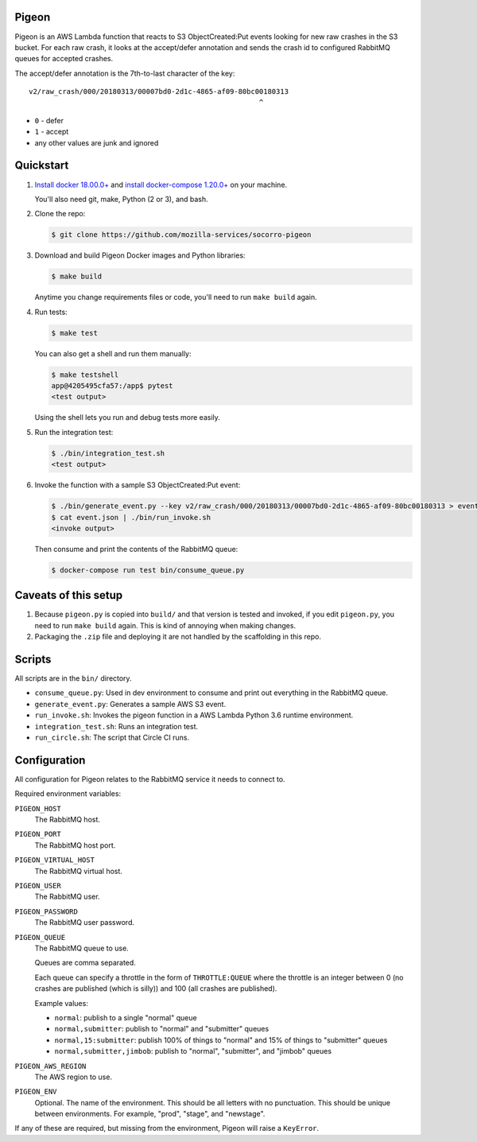 Pigeon
======

Pigeon is an AWS Lambda function that reacts to S3 ObjectCreated:Put events
looking for new raw crashes in the S3 bucket. For each raw crash, it looks
at the accept/defer annotation and sends the crash id to configured RabbitMQ
queues for accepted crashes.

The accept/defer annotation is the 7th-to-last character of the key::

  v2/raw_crash/000/20180313/00007bd0-2d1c-4865-af09-80bc00180313
                                                         ^

* ``0`` - defer
* ``1`` - accept
* any other values are junk and ignored


Quickstart
==========

1. `Install docker 18.00.0+ <https://docs.docker.com/install/>`_ and
   `install docker-compose 1.20.0+ <https://docs.docker.com/compose/install/>`_
   on your machine.

   You'll also need git, make, Python (2 or 3), and bash.

2. Clone the repo:

   .. code-block:: shell

      $ git clone https://github.com/mozilla-services/socorro-pigeon

3. Download and build Pigeon Docker images and Python libraries:

   .. code-block:: shell

      $ make build

   Anytime you change requirements files or code, you'll need to run
   ``make build`` again.

4. Run tests:

   .. code-block:: shell

      $ make test

   You can also get a shell and run them manually:

   .. code-block:: shell

      $ make testshell
      app@4205495cfa57:/app$ pytest
      <test output>

   Using the shell lets you run and debug tests more easily.

5. Run the integration test:

   .. code-block:: shell

      $ ./bin/integration_test.sh
      <test output>

6. Invoke the function with a sample S3 ObjectCreated:Put event:

   .. code-block:: shell

      $ ./bin/generate_event.py --key v2/raw_crash/000/20180313/00007bd0-2d1c-4865-af09-80bc00180313 > event.json
      $ cat event.json | ./bin/run_invoke.sh
      <invoke output>

   Then consume and print the contents of the RabbitMQ queue:

   .. code-block:: shell

      $ docker-compose run test bin/consume_queue.py


Caveats of this setup
=====================

1. Because ``pigeon.py`` is copied into ``build/`` and that version is tested
   and invoked, if you edit ``pigeon.py``, you need to run ``make build``
   again. This is kind of annoying when making changes.

2. Packaging the ``.zip`` file and deploying it are not handled by the
   scaffolding in this repo.


Scripts
=======

All scripts are in the ``bin/`` directory.

* ``consume_queue.py``: Used in dev environment to consume and print out
  everything in the RabbitMQ queue.

* ``generate_event.py``: Generates a sample AWS S3 event.

* ``run_invoke.sh``: Invokes the pigeon function in a AWS Lambda Python
  3.6 runtime environment.

* ``integration_test.sh``: Runs an integration test.

* ``run_circle.sh``: The script that Circle CI runs.


Configuration
=============

All configuration for Pigeon relates to the RabbitMQ service it needs to connect
to.

Required environment variables:

``PIGEON_HOST``
    The RabbitMQ host.

``PIGEON_PORT``
    The RabbitMQ host port.

``PIGEON_VIRTUAL_HOST``
    The RabbitMQ virtual host.

``PIGEON_USER``
    The RabbitMQ user.

``PIGEON_PASSWORD``
    The RabbitMQ user password.

``PIGEON_QUEUE``
    The RabbitMQ queue to use.

    Queues are comma separated.

    Each queue can specify a throttle in the form of ``THROTTLE:QUEUE`` where
    the throttle is an integer between 0 (no crashes are published (which is
    silly)) and 100 (all crashes are published).

    Example values:

    * ``normal``: publish to a single "normal" queue
    * ``normal,submitter``: publish to "normal" and "submitter" queues
    * ``normal,15:submitter``: publish 100% of things to "normal" and 15% of things to "submitter" queues
    * ``normal,submitter,jimbob``: publish to "normal", "submitter", and "jimbob" queues

``PIGEON_AWS_REGION``
    The AWS region to use.

``PIGEON_ENV``
    Optional. The name of the environment. This should be all letters with no
    punctuation. This should be unique between environments. For example,
    "prod", "stage", and "newstage".


If any of these are required, but missing from the environment, Pigeon will
raise a ``KeyError``.
